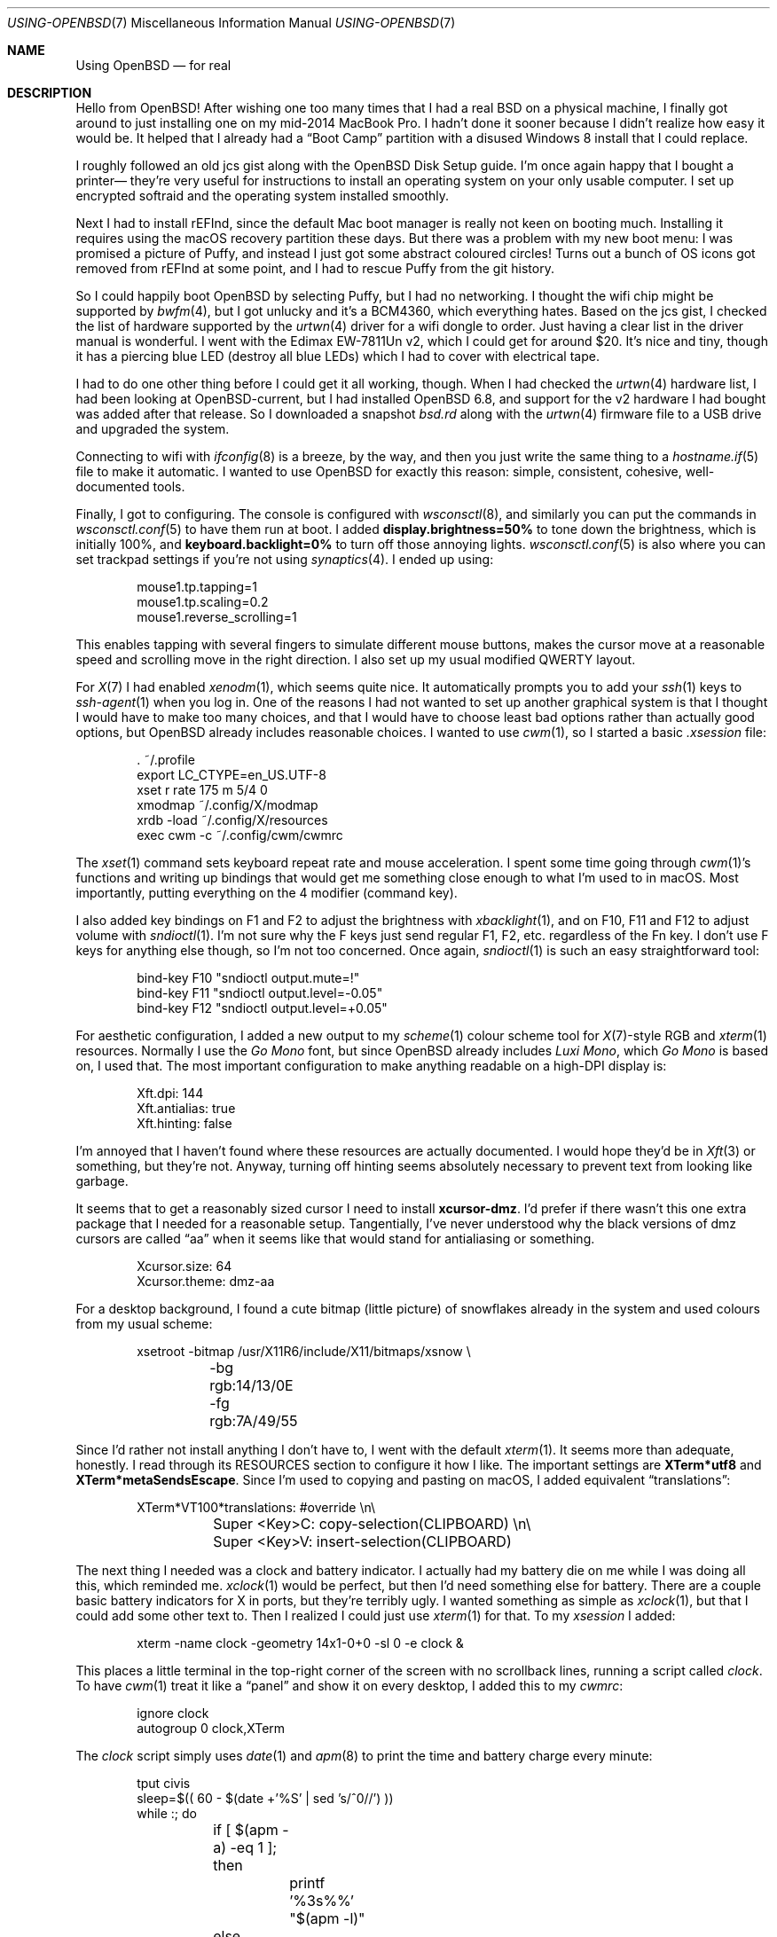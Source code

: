 .Dd February 14, 2021
.Dt USING-OPENBSD 7
.Os "Causal Agency"
.
.Sh NAME
.Nm Using OpenBSD
.Nd for real
.
.Sh DESCRIPTION
Hello from
.Ox !
After wishing one too many times
that I had a real BSD
on a physical machine,
I finally got around to
just installing one on my
mid-2014 MacBook Pro.
I hadn't done it sooner
because I didn't realize
how easy it would be.
It helped that I already had a
.Dq Boot Camp
partition with a disused Windows 8 install
that I could replace.
.
.Pp
I roughly followed an old jcs gist
along with the
.Ox
Disk Setup guide.
I'm once again happy
that I bought a printer\(em
they're very useful for instructions
to install an operating system
on your only usable computer.
I set up encrypted softraid
and the operating system
installed smoothly.
.
.Pp
Next I had to install rEFInd,
since the default Mac boot manager
is really not keen on booting much.
Installing it requires using the
macOS recovery partition these days.
But there was a problem
with my new boot menu:
I was promised a picture of Puffy,
and instead I just got some abstract coloured circles!
Turns out a bunch of OS icons
got removed from rEFInd at some point,
and I had to rescue Puffy
from the git history.
.
.Pp
So I could happily boot
.Ox
by selecting Puffy,
but I had no networking.
I thought the wifi chip might be supported by
.Xr bwfm 4 ,
but I got unlucky and it's a BCM4360,
which everything hates.
Based on the jcs gist,
I checked the list of hardware
supported by the
.Xr urtwn 4
driver for a wifi dongle to order.
Just having a clear list
in the driver manual is wonderful.
I went with the Edimax EW-7811Un v2,
which I could get for around $20.
It's nice and tiny,
though it has a piercing blue LED
(destroy all blue LEDs)
which I had to cover with electrical tape.
.
.Pp
I had to do one other thing
before I could get it all working, though.
When I had checked the
.Xr urtwn 4
hardware list,
I had been looking at
.Ox Ns -current ,
but I had installed
.Ox 6.8 ,
and support for the v2 hardware
I had bought was added after that release.
So I downloaded a snapshot
.Pa bsd.rd
along with the
.Xr urtwn 4
firmware file
to a USB drive
and upgraded the system.
.
.Pp
Connecting to wifi with
.Xr ifconfig 8
is a breeze, by the way,
and then you just write the same thing to a
.Xr hostname.if 5
file to make it automatic.
I wanted to use
.Ox
for exactly this reason:
simple, consistent, cohesive, well-documented tools.
.
.Pp
Finally, I got to configuring.
The console is configured with
.Xr wsconsctl 8 ,
and similarly you can put the commands in
.Xr wsconsctl.conf 5
to have them run at boot.
I added
.Li display.brightness=50%
to tone down the brightness,
which is initially 100%,
and
.Li keyboard.backlight=0%
to turn off those annoying lights.
.Xr wsconsctl.conf 5
is also where you can set
trackpad settings if you're not using
.Xr synaptics 4 .
I ended up using:
.Bd -literal -offset indent
mouse1.tp.tapping=1
mouse1.tp.scaling=0.2
mouse1.reverse_scrolling=1
.Ed
.Pp
This enables tapping with several fingers
to simulate different mouse buttons,
makes the cursor move at a reasonable speed
and scrolling move in the right direction.
I also set up my usual modified QWERTY layout.
.
.Pp
For
.Xr X 7
I had enabled
.Xr xenodm 1 ,
which seems quite nice.
It automatically prompts you to add your
.Xr ssh 1
keys to
.Xr ssh-agent 1
when you log in.
One of the reasons I had not wanted
to set up another graphical system
is that I thought
I would have to make too many choices,
and that I would have to choose least bad options
rather than actually good options,
but
.Ox
already includes reasonable choices.
I wanted to use
.Xr cwm 1 ,
so I started a basic
.Pa .xsession
file:
.Bd -literal -offset indent
\&. ~/.profile
export LC_CTYPE=en_US.UTF-8
xset r rate 175 m 5/4 0
xmodmap ~/.config/X/modmap
xrdb -load ~/.config/X/resources
exec cwm -c ~/.config/cwm/cwmrc
.Ed
.
.Pp
The
.Xr xset 1
command sets keyboard repeat rate
and mouse acceleration.
I spent some time going through
.Xr cwm 1 Ap s
functions and writing up bindings
that would get me something close enough
to what I'm used to in macOS.
Most importantly,
putting everything on the 4 modifier (command key).
.
.Pp
I also added key bindings on F1 and F2
to adjust the brightness with
.Xr xbacklight 1 ,
and on F10, F11 and F12
to adjust volume with
.Xr sndioctl 1 .
I'm not sure why the F keys
just send regular F1, F2, etc.\&
regardless of the Fn key.
I don't use F keys for anything else though,
so I'm not too concerned.
Once again,
.Xr sndioctl 1
is such an easy straightforward tool:
.Bd -literal -offset indent
bind-key F10 "sndioctl output.mute=!"
bind-key F11 "sndioctl output.level=-0.05"
bind-key F12 "sndioctl output.level=+0.05"
.Ed
.
.Pp
For aesthetic configuration,
I added a new output to my
.Xr scheme 1
colour scheme tool for
.Xr X 7 Ns -style
RGB and
.Xr xterm 1
resources.
Normally I use the
.Em Go Mono
font,
but since
.Ox
already includes
.Em Luxi Mono ,
which
.Em Go Mono
is based on,
I used that.
The most important configuration
to make anything readable on a high-DPI display is:
.Bd -literal -offset indent
Xft.dpi: 144
Xft.antialias: true
Xft.hinting: false
.Ed
.
.Pp
I'm annoyed that I haven't found
where these resources are actually documented.
I would hope they'd be in
.Xr Xft 3
or something,
but they're not.
Anyway,
turning off hinting
seems absolutely necessary
to prevent text from looking like garbage.
.
.Pp
It seems that to get a reasonably sized cursor
I need to install
.Sy xcursor-dmz .
I'd prefer if there wasn't this one
extra package that I needed
for a reasonable setup.
Tangentially,
I've never understood why
the black versions of dmz cursors
are called
.Dq aa
when it seems like that
would stand for antialiasing
or something.
.Bd -literal -offset indent
Xcursor.size: 64
Xcursor.theme: dmz-aa
.Ed
.
.Pp
For a desktop background,
I found a cute bitmap (little picture)
of snowflakes already in the system
and used colours from my usual scheme:
.Bd -literal -offset indent
xsetroot -bitmap /usr/X11R6/include/X11/bitmaps/xsnow \e
	-bg rgb:14/13/0E -fg rgb:7A/49/55
.Ed
.
.Pp
Since I'd rather not install anything
I don't have to,
I went with the default
.Xr xterm 1 .
It seems more than adequate, honestly.
I read through its RESOURCES
section to configure it how I like.
The important settings are
.Sy XTerm*utf8
and
.Sy XTerm*metaSendsEscape .
Since I'm used to copying and pasting on macOS,
I added equivalent
.Dq translations :
.Bd -literal -offset indent
XTerm*VT100*translations: #override \en\e
	Super <Key>C: copy-selection(CLIPBOARD) \en\e
	Super <Key>V: insert-selection(CLIPBOARD)
.Ed
.
.Pp
The next thing I needed
was a clock and battery indicator.
I actually had my battery die on me
while I was doing all this,
which reminded me.
.Xr xclock 1
would be perfect,
but then I'd need something else
for battery.
There are a couple basic battery indicators
for X in ports,
but they're terribly ugly.
I wanted something as simple as
.Xr xclock 1 ,
but that I could add some other text to.
Then I realized I could just use
.Xr xterm 1
for that.
To my
.Pa xsession
I added:
.Bd -literal -offset indent
xterm -name clock -geometry 14x1-0+0 -sl 0 -e clock &
.Ed
.Pp
This places a little terminal
in the top-right corner of the screen
with no scrollback lines,
running a script called
.Pa clock .
To have
.Xr cwm 1
treat it like a
.Dq panel
and show it on every desktop,
I added this to my
.Pa cwmrc :
.Bd -literal -offset indent
ignore clock
autogroup 0 clock,XTerm
.Ed
.Pp
The
.Pa clock
script simply uses
.Xr date 1
and
.Xr apm 8
to print the time and battery charge
every minute:
.Bd -literal -offset indent
tput civis
sleep=$(( 60 - $(date +'%S' | sed 's/^0//') ))
while :; do
	if [ $(apm -a) -eq 1 ]; then
		printf '%3s%%' "$(apm -l)"
	else
		test $(apm -b) -eq 2 && tput setaf 1 bold
		printf '%3.3sm' "$(apm -m)"
		tput sgr0
	fi
	printf ' %s\r' "$(date +'%a %H:%M')"
	sleep $sleep
	sleep=60
done
.Ed
.Pp
The initial setting of
.Va sleep
is to align the updates
with the minute ticking over.
I made the battery output
a bit fancier by showing
percentage while charging,
minutes left while discharging,
and highlighting in red
when the battery is
.Dq critical .
.
.Pp
Now is a good time to mention adding
.Ql apmd_flags=-A
to
.Pa /etc/rc.conf.local
to enable
.Dq automatic performance adjustment ,
or not running your battery flat
as fast as possible mode.
It seems like I can get up to 3 hours
of battery life depending on the screen brightness,
but this is quite an old battery by now.
.
.Pp
The other thing I needed
was something to tone down
that awful, evil blue light from the screen.
I asked around and someone told me about
.Xr sct 1 ,
originally written by tedu.
The package also includes a little
.Xr sctd 1
script that you can add to your
.Pa .xsession
to have it automatically adjust
the colour temperature throughout the day.
My eyes are no longer being assaulted.
.
.Pp
While I was doing all this,
I of course needed to talk about it on IRC,
and it was very nice to be able to
install my own IRC client with:
.Bd -literal -offset indent
doas pkg_add catgirl
.Ed
.Pp
I don't plan to do
general Web Browsing on
.Ox ,
and there is definitely
no good choice for browser,
so I just installed
.Xr imv 1 ,
.Xr mpv 1 ,
.Xr youtube-dl 1
and
.Xr w3m 1 .
I wrote a script
to open images by piping
.Xr curl 1
into
.Xr imv 1 ,
videos with
.Xr mpv 1 ,
and everything else with
.Xr w3m 1
in a new
.Xr xterm 1 .
Annoyingly,
.Xr mpv 1
seems incapable of exiting
without segfaulting.
That's quality.
.
.Pp
One thing I am still missing
is automatic brightness adjustment
based on ambient light
like macOS can do.
I can read the sensor with
.Xr sysctl 8
.Cm hw.sensors.asmc0.illuminance0 ,
which is measured in lux.
I tried doing something with it in a script,
but it seems tricky to map its value
to brightness adjustments
and to play nice with manual brightness changes,
so I'll just keep doing it manually for now.
.
.Pp
Update:
prx sent mail to let me know about
.Aq Lk https://github.com/jcs/xdimmer .
I should've guessed jcs had written something.
.
.Pp
And that's my current
.Ox
setup after a week of using it.
I'm quite enjoying it,
and still being pleasantly surprised
by the quality-of-life from
.Ox
tools and documentation.
For a small example,
I can jump to sections
or flag definitions in
.Xr man 1
using
.Ic :t .
Systems without basic usability like that
should be ashamed.
.
.Pp
I would post a screenshot,
but this is
.Li text.causal.agency
;)
.
.Sh SEE ALSO
.Lk https://gist.github.com/jcs/5573685
.Pp
My full configurations are in
.Aq Lk https://git.causal.agency/src .
.
.Sh AUTHORS
.An june Aq Mt june@causal.agency
.
.Sh BUGS
There's a red LED
inside the headphone jack
that is always on
and I have no idea how to turn off.
If anyone knows
please send me an email.
